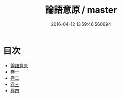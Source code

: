 #+TITLE: 論語意原 / master
#+DATE: 2016-04-12 13:59:46.560694
* 目次
 - [[file:KR1h0020_000.txt::000-1a][論語意原]]
 - [[file:KR1h0020_001.txt::001-1a][卷一]]
 - [[file:KR1h0020_002.txt::002-1a][卷二]]
 - [[file:KR1h0020_003.txt::003-1a][卷三]]
 - [[file:KR1h0020_004.txt::004-1a][卷四]]
